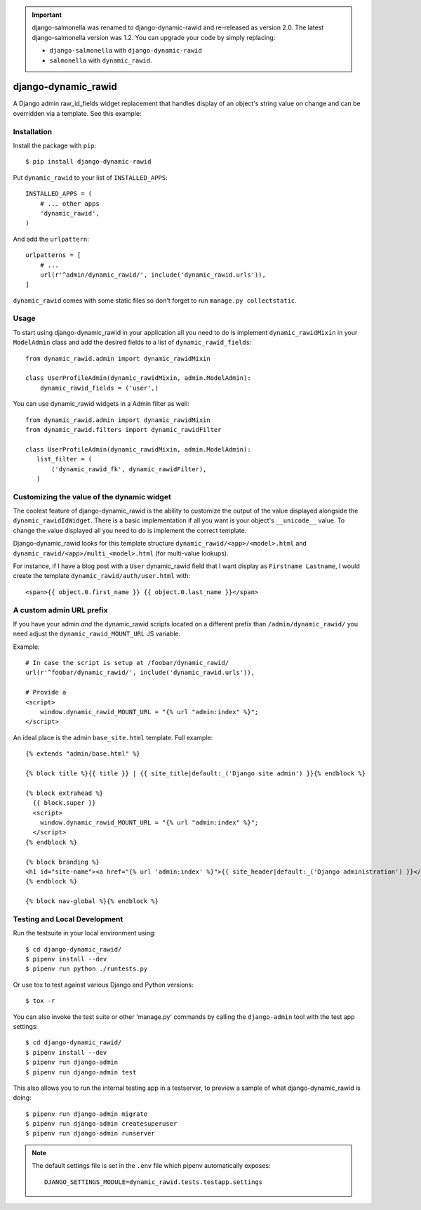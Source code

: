 .. image:: https://travis-ci.org/lincolnloop/django-dynamic_rawid.svg?branch=master
    :target: https://travis-ci.org/lincolnloop/django-dynamic_rawid

.. image:: https://codecov.io/github/lincolnloop/django-dynamic_rawid/coverage.svg?branch=master
    :target: https://codecov.io/github/lincolnloop/django-dynamic_rawid?branch=master


.. important:: django-salmonella was renamed to django-dynamic-rawid and
   re-released as version 2.0. The latest django-salmonella version was 1.2.
   You can upgrade your code by simply replacing:

   - ``django-salmonella`` with ``django-dynamic-rawid``
   - ``salmonella`` with ``dynamic_rawid``.

====================
django-dynamic_rawid
====================

A Django admin raw_id_fields widget replacement that handles display of an
object's string value on change and can be overridden via a template.
See this example:

.. image:: http://d.pr/i/10GtM.png
    :target: http://d.pr/i/1kv7d.png

Installation
============

Install the package with ``pip``::

    $ pip install django-dynamic-rawid

Put ``dynamic_rawid`` to your list of ``INSTALLED_APPS``::

    INSTALLED_APPS = (
        # ... other apps
        'dynamic_rawid',
    )

And add the ``urlpattern``::

    urlpatterns = [
        # ...
        url(r'^admin/dynamic_rawid/', include('dynamic_rawid.urls')),
    ]

``dynamic_rawid`` comes with some static files so don't forget to run
``manage.py collectstatic``.

Usage
=====

To start using django-dynamic_rawid in your application all you need to do is
implement ``dynamic_rawidMixin`` in your  ``ModelAdmin`` class and add the desired
fields to a list of ``dynamic_rawid_fields``::

    from dynamic_rawid.admin import dynamic_rawidMixin

    class UserProfileAdmin(dynamic_rawidMixin, admin.ModelAdmin):
        dynamic_rawid_fields = ('user',)

You can use dynamic_rawid widgets in a Admin filter as well::

    from dynamic_rawid.admin import dynamic_rawidMixin
    from dynamic_rawid.filters import dynamic_rawidFilter

    class UserProfileAdmin(dynamic_rawidMixin, admin.ModelAdmin):
       list_filter = (
           ('dynamic_rawid_fk', dynamic_rawidFilter),
       )


Customizing the value of the dynamic widget
===========================================

The coolest feature of django-dynamic_rawid is the ability to customize the output
of the value displayed alongside the ``dynamic_rawidIdWidget``.  There is a basic
implementation if all you want is your object's ``__unicode__`` value. To change
the value displayed all you need to do is implement the correct template.

Django-dynamic_rawid looks for this template structure ``dynamic_rawid/<app>/<model>.html``
and ``dynamic_rawid/<app>/multi_<model>.html`` (for multi-value lookups).

For instance, if I have a blog post with a ``User`` dynamic_rawid field that I want
display as ``Firstname Lastname``, I would create the template
``dynamic_rawid/auth/user.html`` with::

    <span>{{ object.0.first_name }} {{ object.0.last_name }}</span>

A custom admin URL prefix
=========================

If you have your admin *and* the dynamic_rawid scripts located on a different
prefix than ``/admin/dynamic_rawid/`` you need adjust the ``dynamic_rawid_MOUNT_URL``
JS variable.

Example::

    # In case the script is setup at /foobar/dynamic_rawid/
    url(r'^foobar/dynamic_rawid/', include('dynamic_rawid.urls')),

    # Provide a
    <script>
        window.dynamic_rawid_MOUNT_URL = "{% url "admin:index" %}";
    </script>

An ideal place is the admin ``base_site.html`` template. Full example::

    {% extends "admin/base.html" %}

    {% block title %}{{ title }} | {{ site_title|default:_('Django site admin') }}{% endblock %}

    {% block extrahead %}
      {{ block.super }}
      <script>
        window.dynamic_rawid_MOUNT_URL = "{% url "admin:index" %}";
      </script>
    {% endblock %}

    {% block branding %}
    <h1 id="site-name"><a href="{% url 'admin:index' %}">{{ site_header|default:_('Django administration') }}</a></h1>
    {% endblock %}

    {% block nav-global %}{% endblock %}


Testing and Local Development
=============================

Run the testsuite in your local environment using::

    $ cd django-dynamic_rawid/
    $ pipenv install --dev
    $ pipenv run python ./runtests.py

Or use tox to test against various Django and Python versions::

    $ tox -r

You can also invoke the test suite or other 'manage.py' commands by calling
the ``django-admin`` tool with the test app settings::

    $ cd django-dynamic_rawid/
    $ pipenv install --dev
    $ pipenv run django-admin
    $ pipenv run django-admin test

This also allows you to run the internal testing app in a testserver, to
preview a sample of what django-dynamic_rawid is doing::

    $ pipenv run django-admin migrate
    $ pipenv run django-admin createsuperuser
    $ pipenv run django-admin runserver

.. note:: The default settings file is set in the ``.env`` file which
   pipenv automatically exposes::

    DJANGO_SETTINGS_MODULE=dynamic_rawid.tests.testapp.settings
